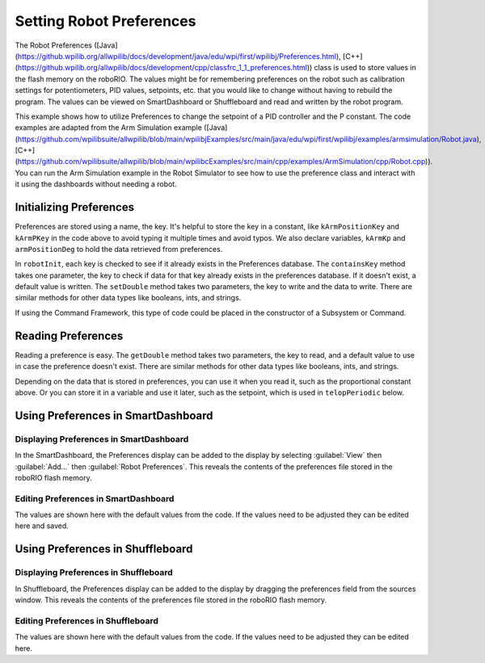 Setting Robot Preferences
=========================

The Robot Preferences ([Java](https://github.wpilib.org/allwpilib/docs/development/java/edu/wpi/first/wpilibj/Preferences.html), [C++](https://github.wpilib.org/allwpilib/docs/development/cpp/classfrc_1_1_preferences.html)) class is used to store values in the flash memory on the roboRIO. The values might be for remembering preferences on the robot such as calibration settings for potentiometers, PID values, setpoints, etc. that you would like to change without having to rebuild the program. The values can be viewed on SmartDashboard or Shuffleboard and read and written by the robot program.

This example shows how to utilize Preferences to change the setpoint of a PID controller and the P constant. The code examples are adapted from the Arm Simulation example ([Java](https://github.com/wpilibsuite/allwpilib/blob/main/wpilibjExamples/src/main/java/edu/wpi/first/wpilibj/examples/armsimulation/Robot.java), [C++](https://github.com/wpilibsuite/allwpilib/blob/main/wpilibcExamples/src/main/cpp/examples/ArmSimulation/cpp/Robot.cpp)). You can run the Arm Simulation example in the Robot Simulator to see how to use the preference class and interact with it using the dashboards without needing a robot.


Initializing Preferences
------------------------

.. tab-set::

   .. tab-item:: Java
      :sync: Java

      .. rli:: https://raw.githubusercontent.com/wpilibsuite/allwpilib/v2024.3.2/wpilibjExamples/src/main/java/edu/wpi/first/wpilibj/examples/armsimulation/Constants.java
         :language: java
         :lines: 15-20

      .. rli:: https://raw.githubusercontent.com/wpilibsuite/allwpilib/v2024.3.2/wpilibjExamples/src/main/java/edu/wpi/first/wpilibj/examples/armsimulation/subsystems/Arm.java
         :language: java
         :lines: 28-30, 73-74, 80-83

   .. tab-item:: C++
      :sync: C++

      .. rli:: https://raw.githubusercontent.com/wpilibsuite/allwpilib/v2024.3.2/wpilibcExamples/src/main/cpp/examples/ArmSimulation/include/Constants.h
         :language: c++
         :lines: 30-34

      .. rli:: https://raw.githubusercontent.com/wpilibsuite/allwpilib/v2024.3.2/wpilibcExamples/src/main/cpp/examples/ArmSimulation/cpp/subsystems/Arm.cpp
         :language: c++
         :lines: 12, 18-22

   .. tab-item:: Python
      :sync: Python

      .. rli:: https://raw.githubusercontent.com/robotpy/examples/d89b0587a1e1111239728140466c7dc4324d4005/ArmSimulation/constants.py
         :language: python
         :lines: 18-23

      .. rli:: https://raw.githubusercontent.com/robotpy/examples/d89b0587a1e1111239728140466c7dc4324d4005/ArmSimulation/subsytems/arm.py
         :language: python
         :lines: 20-23,37-41

Preferences are stored using a name, the key. It's helpful to store the key in a constant, like ``kArmPositionKey`` and ``kArmPKey`` in the code above to avoid typing it multiple times and avoid typos. We also declare variables, ``kArmKp`` and ``armPositionDeg`` to hold the data retrieved from preferences.

In ``robotInit``, each key is checked to see if it already exists in the Preferences database. The ``containsKey`` method takes one parameter, the key to check if data for that key already exists in the preferences database. If it doesn't exist, a default value is written. The ``setDouble`` method takes two parameters, the key to write and the data to write. There are similar methods for other data types like booleans, ints, and strings.

If using the Command Framework, this type of code could be placed in the constructor of a Subsystem or Command.

Reading Preferences
-------------------

.. tab-set::

   .. tab-item:: Java
      :sync: Java

      .. rli:: https://raw.githubusercontent.com/wpilibsuite/allwpilib/v2024.3.2/wpilibjExamples/src/main/java/edu/wpi/first/wpilibj/examples/armsimulation/subsystems/Arm.java
         :language: java
         :lines: 105-112

   .. tab-item:: C++
      :sync: C++

      .. rli:: https://raw.githubusercontent.com/wpilibsuite/allwpilib/v2024.3.2/wpilibcExamples/src/main/cpp/examples/ArmSimulation/cpp/subsystems/Arm.cpp
         :language: c++
         :lines: 44-52

   .. tab-item:: Python
      :sync: Python

      .. rli:: https://raw.githubusercontent.com/robotpy/examples/d89b0587a1e1111239728140466c7dc4324d4005/ArmSimulation/subsytems/arm.py
         :language: python
         :lines: 43-50

Reading a preference is easy. The ``getDouble`` method takes two parameters, the key to read, and a default value to use in case the preference doesn't exist. There are similar methods for other data types like booleans, ints, and strings.

Depending on the data that is stored in preferences, you can use it when you read it, such as the proportional constant above. Or you can store it in a variable and use it later, such as the setpoint, which is used in ``telopPeriodic`` below.

.. tab-set::

   .. tab-item:: Java
      :sync: Java

      .. rli:: https://raw.githubusercontent.com/wpilibsuite/allwpilib/v2024.3.2/wpilibjExamples/src/main/java/edu/wpi/first/wpilibj/examples/armsimulation/Robot.java
         :language: java
         :lines: 29-38
      .. rli:: https://raw.githubusercontent.com/wpilibsuite/allwpilib/v2024.3.2/wpilibjExamples/src/main/java/edu/wpi/first/wpilibj/examples/armsimulation/subsystems/Arm.java
         :language: java
         :lines: 114-120

   .. tab-item:: C++
      :sync: C++

      .. rli:: https://raw.githubusercontent.com/wpilibsuite/allwpilib/v2024.3.2/wpilibcExamples/src/main/cpp/examples/ArmSimulation/cpp/Robot.cpp
         :language: c++
         :lines: 15-24
      .. rli:: https://raw.githubusercontent.com/wpilibsuite/allwpilib/v2024.3.2/wpilibcExamples/src/main/cpp/examples/ArmSimulation/cpp/subsystems/Arm.cpp
         :language: c++
         :lines: 54-60

   .. tab-item:: Python
      :sync: Python

      .. rli:: https://raw.githubusercontent.com/robotpy/examples/d89b0587a1e1111239728140466c7dc4324d4005/ArmSimulation/robot.py
         :language: python
         :lines: 22-28
      .. rli:: https://raw.githubusercontent.com/robotpy/examples/d89b0587a1e1111239728140466c7dc4324d4005/ArmSimulation/subsytems/arm.py
         :language: python
         :lines: 52-57

Using Preferences in SmartDashboard
-----------------------------------

Displaying Preferences in SmartDashboard
^^^^^^^^^^^^^^^^^^^^^^^^^^^^^^^^^^^^^^^^

.. image:: images/robot-preferences/preferences-widget-smartdashboard.png
  :alt: Adding preferences from the Smartdashboard menu

In the SmartDashboard, the Preferences display can be added to the display by selecting :guilabel:`View` then :guilabel:`Add...` then :guilabel:`Robot Preferences`. This reveals the contents of the preferences file stored in the roboRIO flash memory.

Editing Preferences in SmartDashboard
^^^^^^^^^^^^^^^^^^^^^^^^^^^^^^^^^^^^^

.. image:: images/robot-preferences/view-edit-preferences-values-smartdashboard.png
  :alt: Editing the robot preferences via the SmartDashboard widget.

The values are shown here with the default values from the code. If the values need to be adjusted they can be edited here and saved.

Using Preferences in Shuffleboard
---------------------------------

Displaying Preferences in Shuffleboard
^^^^^^^^^^^^^^^^^^^^^^^^^^^^^^^^^^^^^^

.. image:: images/robot-preferences/preferences-widget-shuffleboard.png
  :alt: Adding preferences from the sources window in Shuffleboard

In Shuffleboard, the Preferences display can be added to the display by dragging the preferences field from the sources window. This reveals the contents of the preferences file stored in the roboRIO flash memory.

Editing Preferences in Shuffleboard
^^^^^^^^^^^^^^^^^^^^^^^^^^^^^^^^^^^^^

.. image:: images/robot-preferences/view-edit-preferences-values-shuffleboard.png
  :alt: Editing the robot preferences via the Shuffleboard widget.

The values are shown here with the default values from the code. If the values need to be adjusted they can be edited here.
